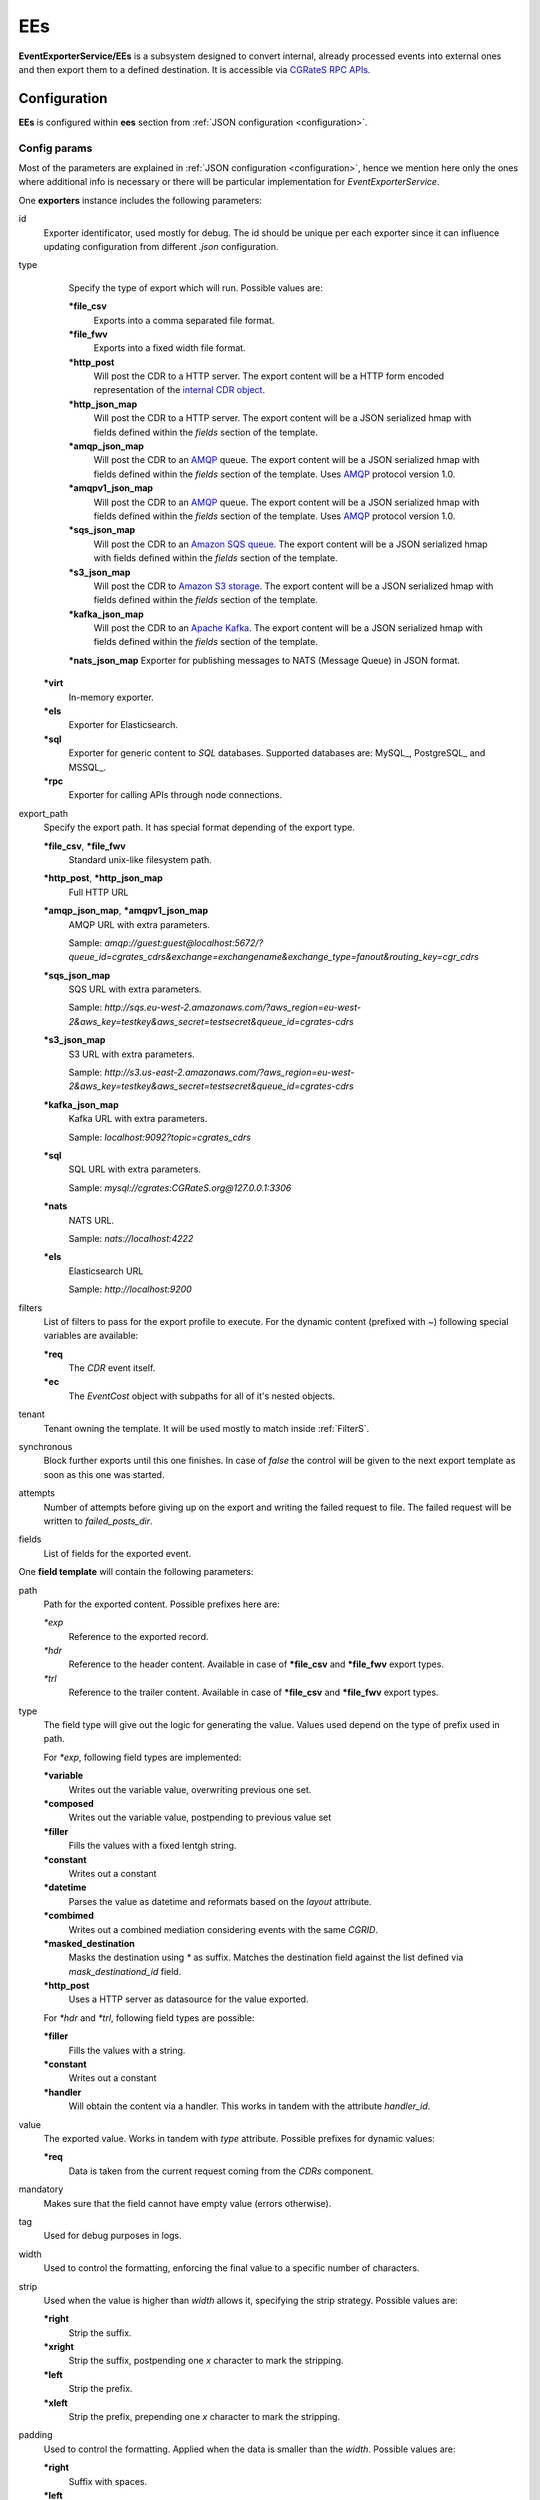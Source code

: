 .. _AMQP: https://www.amqp.org/
.. _SQS: https://aws.amazon.com/de/sqs/
.. _S3: https://aws.amazon.com/de/s3/
.. _Kafka: https://kafka.apache.org/


.. _EEs:

EEs
====


**EventExporterService/EEs** is a subsystem designed to convert internal, already processed events into external ones and then export them to a defined destination. It is accessible via `CGRateS RPC APIs <https://pkg.go.dev/github.com/cgrates/cgrates/apier@master/>`_.


Configuration
-------------

**EEs** is configured within **ees** section from :ref:`JSON configuration <configuration>`.

Config params
^^^^^^^^^^^^^

Most of the parameters are explained in :ref:`JSON configuration <configuration>`, hence we mention here only the ones where additional info is necessary or there will be particular implementation for *EventExporterService*.

One **exporters** instance includes the following parameters:

id
    Exporter identificator, used mostly for debug. The id should be unique per each exporter since it can influence updating configuration from different *.json* configuration.

type
	Specify the type of export which will run. Possible values are:

	**\*file_csv**
		Exports into a comma separated file format.

	**\*file_fwv**
		Exports into a fixed width file format.

	**\*http_post**
		Will post the CDR to a HTTP server. The export content will be a HTTP form encoded representation of the `internal CDR object <https://godoc.org/github.com/cgrates/cgrates/engine#CDR>`_.


	**\*http_json_map**
		Will post the CDR to a HTTP server. The export content will be a JSON serialized hmap with fields defined within the *fields* section of the template.

	**\*amqp_json_map**
		Will post the CDR to an AMQP_ queue. The export content will be a JSON serialized hmap with fields defined within the *fields* section of the template. Uses AMQP_ protocol version 1.0.

	**\*amqpv1_json_map**
		Will post the CDR to an AMQP_ queue. The export content will be a JSON serialized hmap with fields defined within the *fields* section of the template. Uses AMQP_ protocol version 1.0.

	**\*sqs_json_map**
		Will post the CDR to an `Amazon SQS queue <SQS>`_. The export content will be a JSON serialized hmap with fields defined within the *fields* section of the template.

	**\*s3_json_map**
		Will post the CDR to `Amazon S3 storage <S3>`_. The export content will be a JSON serialized hmap with fields defined within the *fields* section of the template.

	**\*kafka_json_map**
		Will post the CDR to an `Apache Kafka <Kafka>`_. The export content will be a JSON serialized hmap with fields defined within the *fields* section of the template.

	**\*nats_json_map**
        Exporter for publishing messages to NATS (Message Queue) in JSON format.

    **\*virt**
        In-memory exporter.

    **\*els**
        Exporter for Elasticsearch.

    **\*sql**
        Exporter for generic content to *SQL* databases. Supported databases are: MySQL_, PostgreSQL_ and MSSQL_.

    **\*rpc**
        Exporter for calling APIs through node connections.

export_path
	Specify the export path. It has special format depending of the export type.

	**\*file_csv**, **\*file_fwv**
		Standard unix-like filesystem path.

	**\*http_post**, **\*http_json_map**
		Full HTTP URL

	**\*amqp_json_map**, **\*amqpv1_json_map**
		AMQP URL with extra parameters. 

		Sample: *amqp://guest:guest@localhost:5672/?queue_id=cgrates_cdrs&exchange=exchangename&exchange_type=fanout&routing_key=cgr_cdrs*

	**\*sqs_json_map**
		SQS URL with extra parameters.

		Sample: *http://sqs.eu-west-2.amazonaws.com/?aws_region=eu-west-2&aws_key=testkey&aws_secret=testsecret&queue_id=cgrates-cdrs*

	**\*s3_json_map**
		S3 URL with extra parameters.

		Sample: *http://s3.us-east-2.amazonaws.com/?aws_region=eu-west-2&aws_key=testkey&aws_secret=testsecret&queue_id=cgrates-cdrs*

	**\*kafka_json_map**
		Kafka URL with extra parameters.

		Sample: *localhost:9092?topic=cgrates_cdrs*

	**\*sql**
		SQL URL with extra parameters.

		Sample: *mysql://cgrates:CGRateS.org@127.0.0.1:3306*

	**\*nats**
		NATS URL.

		Sample: *nats://localhost:4222*

	**\*els**
		Elasticsearch URL

		Sample: *http://localhost:9200*

filters
	List of filters to pass for the export profile to execute. For the dynamic content (prefixed with *~*) following special variables are available:

	**\*req**
		The *CDR* event itself.

	**\*ec**
		The *EventCost* object with subpaths for all of it's nested objects.

tenant
	Tenant owning the template. It will be used mostly to match inside :ref:`FilterS`.

synchronous
	Block further exports until this one finishes. In case of *false* the control will be given to the next export template as soon as this one was started.

attempts
	Number of attempts before giving up on the export and writing the failed request to file. The failed request will be written to *failed_posts_dir*.

fields
	List of fields for the exported event.


One **field template** will contain the following parameters:

path
	Path for the exported content. Possible prefixes here are:

	*\*exp*
		Reference to the exported record.

	*\*hdr*
		Reference to the header content. Available in case of **\*file_csv** and **\*file_fwv** export types.

	*\*trl*
		Reference to the trailer content. Available in case of **\*file_csv** and **\*file_fwv** export types.

type
	The field type will give out the logic for generating the value. Values used depend on the type of prefix used in path.

	For *\*exp*, following field types are implemented:

	**\*variable**
		Writes out the variable value, overwriting previous one set.

	**\*composed**
		Writes out the variable value, postpending to previous value set

	**\*filler**
		Fills the values with a fixed lentgh string. 

	**\*constant**
		Writes out a constant

	**\*datetime**
		Parses the value as datetime and reformats based on the *layout* attribute.

	**\*combimed**
		Writes out a combined mediation considering events with the same *CGRID*.

	**\*masked_destination**
		Masks the destination using *\** as suffix. Matches the destination field against the list defined via *mask_destinationd_id* field.

	**\*http_post**
		Uses a HTTP server as datasource for the value exported.

	For *\*hdr* and *\*trl*, following field types are possible:

	**\*filler**
		Fills the values with a string.

	**\*constant**
		Writes out a constant

	**\*handler**
		Will obtain the content via a handler. This works in tandem with the attribute *handler_id*.

value
	The exported value. Works in tandem with *type* attribute. Possible prefixes for dynamic values:

	**\*req**
		Data is taken from the current request coming from the *CDRs* component.

mandatory
	Makes sure that the field cannot have empty value (errors otherwise).

tag
	Used for debug purposes in logs.

width
	Used to control the formatting, enforcing the final value to a specific number of characters.

strip
	Used when the value is higher than *width* allows it, specifying the strip strategy. Possible values are:

	**\*right**
		Strip the suffix.

	**\*xright**
		Strip the suffix, postpending one *x* character to mark the stripping.

	**\*left**
		Strip the prefix.

	**\*xleft**
		Strip the prefix, prepending one *x* character to mark the stripping.

padding
	Used to control the formatting. Applied when the data is smaller than the *width*. Possible values are:

	**\*right**
		Suffix with spaces.

	**\*left**
		Prefix with spaces.

	**\*zeroleft**
		Prefix with *0* chars.

mask_destinationd_id
	The destinations profile where we match the *masked_destinations*.

hander_id
	The identifier of the handler to be executed in case of *\*handler* *type*.








